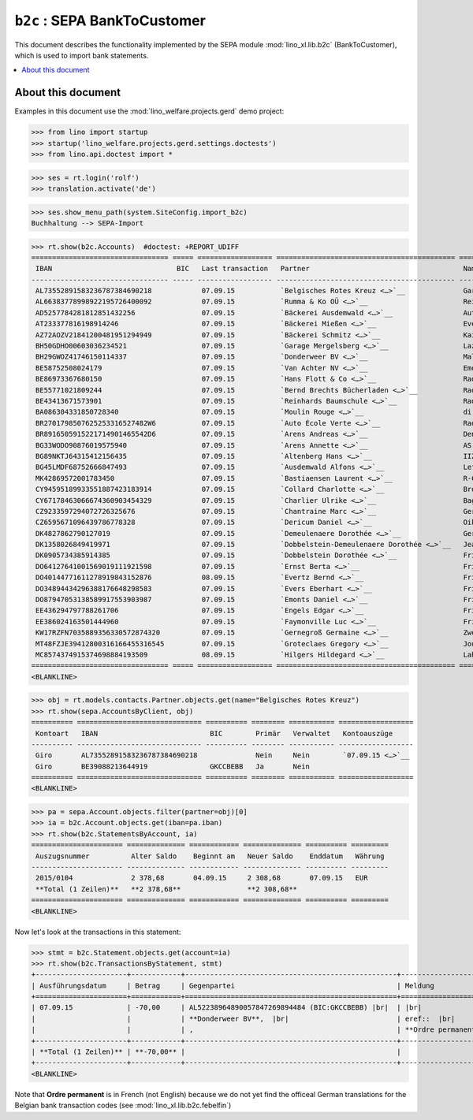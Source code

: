 .. doctest docs/specs/b2c.rst
.. _welfare.specs.b2c:

==============================
``b2c`` : SEPA  BankToCustomer
==============================

This document describes the functionality implemented by the SEPA module
:mod:`lino_xl.lib.b2c` (BankToCustomer), which is used to import bank
statements.

.. contents::
   :local:
   :depth: 2

About this document
===================

Examples in this document use the :mod:`lino_welfare.projects.gerd` demo
project:

>>> from lino import startup
>>> startup('lino_welfare.projects.gerd.settings.doctests')
>>> from lino.api.doctest import *

>>> ses = rt.login('rolf')
>>> translation.activate('de')

>>> ses.show_menu_path(system.SiteConfig.import_b2c)
Buchhaltung --> SEPA-Import


>>> rt.show(b2c.Accounts)  #doctest: +REPORT_UDIFF
================================= ===== ================== =========================================== ================================ ==================
 IBAN                              BIC   Last transaction   Partner                                     Name Inhaber                     Kontobezeichnung
--------------------------------- ----- ------------------ ------------------------------------------- -------------------------------- ------------------
 AL73552891583236787384690218            07.09.15           `Belgisches Rotes Kreuz <…>`__              Garage Mergelsberg
 AL66383778998922195726400092            07.09.15           `Rumma & Ko OÜ <…>`__                       Reinhards Baumschule
 AD5257784281812851432256                07.09.15           `Bäckerei Ausdemwald <…>`__                 Auto École Verte
 AT233377816198914246                    07.09.15           `Bäckerei Mießen <…>`__                     Evers Eberhart
 AZ72AOZV21841200481951294949            07.09.15           `Bäckerei Schmitz <…>`__                    Kaivers Karl
 BH50GDHO00603036234521                  07.09.15           `Garage Mergelsberg <…>`__                  Lazarus Line
 BH29GWOZ41746150114337                  07.09.15           `Donderweer BV <…>`__                       Malmendier Marc
 BE58752508024179                        07.09.15           `Van Achter NV <…>`__                       Emonts-Gast Erna
 BE86973367680150                        07.09.15           `Hans Flott & Co <…>`__                     Radermacher Berta
 BE55771021809244                        07.09.15           `Bernd Brechts Bücherladen <…>`__           Radermacher Fritz
 BE43413671573901                        07.09.15           `Reinhards Baumschule <…>`__                Radermacher Hans
 BA086304331850728340                    07.09.15           `Moulin Rouge <…>`__                        di Rupo Didier
 BR2701798507625253316527482W6           07.09.15           `Auto École Verte <…>`__                    Radermecker Rik
 BR8916505915221714901465542D6           07.09.15           `Arens Andreas <…>`__                       Denon Denis
 BG33WODO90876019575940                  07.09.15           `Arens Annette <…>`__                       AS Express Post
 BG89NKTJ64315412156435                  07.09.15           `Altenberg Hans <…>`__                      IIZI kindlustusmaakler AS
 BG45LMDF68752666847493                  07.09.15           `Ausdemwald Alfons <…>`__                   Leffin Electronics
 MK42869572001783450                     07.09.15           `Bastiaensen Laurent <…>`__                 R-Cycle Sperrgutsortierzentrum
 CY94595189933551887423183914            07.09.15           `Collard Charlotte <…>`__                   Brocal Catherine
 CY67178463066674360903454329            07.09.15           `Charlier Ulrike <…>`__                     Baguette Stéphanie
 CZ9233597294072726325676                07.09.15           `Chantraine Marc <…>`__                     Gerkens Gerd
 CZ6595671096439786778328                07.09.15           `Dericum Daniel <…>`__                      Oikos
 DK4827862790127019                      07.09.15           `Demeulenaere Dorothée <…>`__               Gerkens-Kasennova
 DK1358026849419971                      07.09.15           `Dobbelstein-Demeulenaere Dorothée <…>`__   Jeanémart-Thelen
 DK0905734385914385                      07.09.15           `Dobbelstein Dorothée <…>`__                Frisch Ludwig
 DO64127641001569019111921598            07.09.15           `Ernst Berta <…>`__                         Frisch Bernd
 DO40144771611278919843152876            08.09.15           `Evertz Bernd <…>`__                        Frisch Peter
 DO34894434296388176648298583            07.09.15           `Evers Eberhart <…>`__                      Frisch Clara
 DO87947053138589917553903987            07.09.15           `Emonts Daniel <…>`__                       Frisch Dennis
 EE436294797788261706                    07.09.15           `Engels Edgar <…>`__                        Frisch Melba
 EE386024163501444960                    07.09.15           `Faymonville Luc <…>`__                     Frisch-Frogemuth
 KW17RZFN7035889356330572874320          07.09.15           `Gernegroß Germaine <…>`__                  Zweith Petra
 MT48FZJE39412800316166455316545         07.09.15           `Groteclaes Gregory <…>`__                  Jousten Jan
 MC8574374915374698884193509             08.09.15           `Hilgers Hildegard <…>`__                   Lahm Lisa
================================= ===== ================== =========================================== ================================ ==================
<BLANKLINE>


>>> obj = rt.models.contacts.Partner.objects.get(name="Belgisches Rotes Kreuz")
>>> rt.show(sepa.AccountsByClient, obj)
========== ============================== ========== ======== =========== ==================
 Kontoart   IBAN                           BIC        Primär   Verwaltet   Kontoauszüge
---------- ------------------------------ ---------- -------- ----------- ------------------
 Giro       AL73552891583236787384690218              Nein     Nein        `07.09.15 <…>`__
 Giro       BE39088213644919               GKCCBEBB   Ja       Nein
========== ============================== ========== ======== =========== ==================
<BLANKLINE>

>>> pa = sepa.Account.objects.filter(partner=obj)[0]
>>> ia = b2c.Account.objects.get(iban=pa.iban)
>>> rt.show(b2c.StatementsByAccount, ia)
====================== ============== ============ ============== ========== =========
 Auszugsnummer          Alter Saldo    Beginnt am   Neuer Saldo    Enddatum   Währung
---------------------- -------------- ------------ -------------- ---------- ---------
 2015/0104              2 378,68       04.09.15     2 308,68       07.09.15   EUR
 **Total (1 Zeilen)**   **2 378,68**                **2 308,68**
====================== ============== ============ ============== ========== =========
<BLANKLINE>

Now let's look at the transactions in this statement:

>>> stmt = b2c.Statement.objects.get(account=ia)
>>> rt.show(b2c.TransactionsByStatement, stmt)
+----------------------+------------+---------------------------------------------------+----------------------------------------------------------------------+
| Ausführungsdatum     | Betrag     | Gegenpartei                                       | Meldung                                                              |
+======================+============+===================================================+======================================================================+
| 07.09.15             | -70,00     | AL52238964890057847269894484 (BIC:GKCCBEBB) |br|  | |br|                                                                 |
|                      |            | **Donderweer BV**,  |br|                          | eref::  |br|                                                         |
|                      |            | ,                                                 | **Ordre permanent** Valuta: **07.09.15** Buchungsdatum: **07.09.15** |
+----------------------+------------+---------------------------------------------------+----------------------------------------------------------------------+
| **Total (1 Zeilen)** | **-70,00** |                                                   |                                                                      |
+----------------------+------------+---------------------------------------------------+----------------------------------------------------------------------+
<BLANKLINE>

Note that **Ordre permanent** is in French (not English) because we do
not yet find the officeal German translations for the Belgian bank
transaction codes (see :mod:`lino_xl.lib.b2c.febelfin`)
